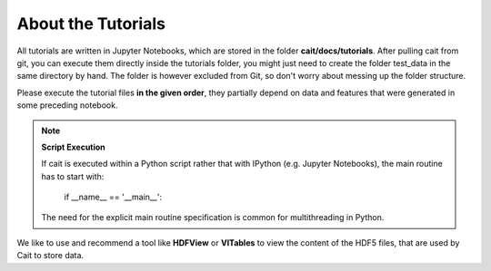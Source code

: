 *******************
About the Tutorials
*******************

All tutorials are written in Jupyter Notebooks, which are stored in the folder **cait/docs/tutorials**. After pulling
cait from git, you can execute them directly inside the tutorials folder,
you might just need to create the folder test_data in the same directory by hand. The folder
is however excluded from  Git, so don't worry about messing up the folder structure.

Please execute the tutorial files **in the given order**, they partially depend on data and features that were generated in
some preceding notebook.

.. note::
    **Script Execution**

    If cait is executed within a Python script rather that with IPython (e.g. Jupyter Notebooks), the main routine has to start with:

        if __name__ == '__main__':

    The need for the explicit main routine specification is common for multithreading in Python.

We like to use and recommend a tool like **HDFView** or **VITables** to view the content of the HDF5 files,
that are used by Cait to store data.
